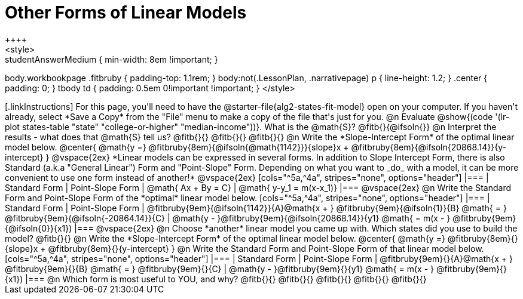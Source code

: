 = Other Forms of Linear Models
++++
<style>
.studentAnswerMedium { min-width: 8em !important; }
body.workbookpage .fitbruby { padding-top: 1.1rem; }
body:not(.LessonPlan, .narrativepage) p { line-height: 1.2; }
.center { padding: 0; }
tbody td { padding: 0.5em 0!important !important; }
</style>
++++

[.linkInstructions]
For this page, you'll need to have the @starter-file{alg2-states-fit-model} open on your computer. If you haven't already, select *Save a Copy* from the "File" menu to make a copy of the file that's just for you.

@n Evaluate @show{(code '(lr-plot states-table "state" "college-or-higher" "median-income"))}. What is the @math{S}? @fitb{}{@ifsoln{}}

@n Interpret the results - what does that @math{S} tell us? @fitb{}{}

@fitb{}{}

@fitb{}{}

@n Write the *Slope-Intercept Form* of the optimal linear model below.

@center{
 @math{y =} @fitbruby{8em}{@ifsoln{@math{1142}}}{slope}x + @fitbruby{8em}{@ifsoln{20868.14}}{y-intercept}
}

@vspace{2ex}

*Linear models can be expressed in several forms. In addition to Slope Intercept Form, there is also Standard (a.k.a "General Linear") Form and "Point-Slope" Form. Depending on what you want to _do_ with a model, it can be more convenient to use one form instead of another!*

@vspace{2ex}

[cols="^5a,^4a", stripes="none", options="header"]
|===
| Standard Form
| Point-Slope Form

| @math{ Ax + By = C}
| @math{ y-y_1 = m(x-x_1)}
|===

@vspace{2ex}

@n Write the Standard Form and Point-Slope Form of the *optimal* linear model below.

[cols="^5a,^4a", stripes="none", options="header"]
|===
| Standard Form
| Point-Slope Form

| @fitbruby{9em}{@ifsoln{1142}}{A}@math{x + } @fitbruby{9em}{@ifsoln{1}}{B} @math{ = } @fitbruby{9em}{@ifsoln{-20864.14}}{C}
| @math{y - }@fitbruby{9em}{@ifsoln{20868.14}}{y1} @math{ = m(x - } @fitbruby{9em}{@ifsoln{0}}{x1})
|===

@vspace{2ex}

@n Choose *another* linear model you came up with. Which states did you use to build the model? @fitb{}{}

@n Write the *Slope-Intercept Form* of the optimal linear model below.

@center{
 @math{y =} @fitbruby{8em}{}{slope}x + @fitbruby{8em}{}{y-intercept}
}

@n Write the Standard Form and Point-Slope Form of that linear model below.

[cols="^5a,^4a", stripes="none", options="header"]
|===
| Standard Form
| Point-Slope Form

| @fitbruby{9em}{}{A}@math{x + } @fitbruby{9em}{}{B} @math{ = } @fitbruby{9em}{}{C}
| @math{y - }@fitbruby{9em}{}{y1} @math{ = m(x - } @fitbruby{9em}{}{x1})
|===


@n Which form is most useful to YOU, and why? @fitb{}{}

@fitb{}{}

@fitb{}{}

@fitb{}{}

@fitb{}{}
